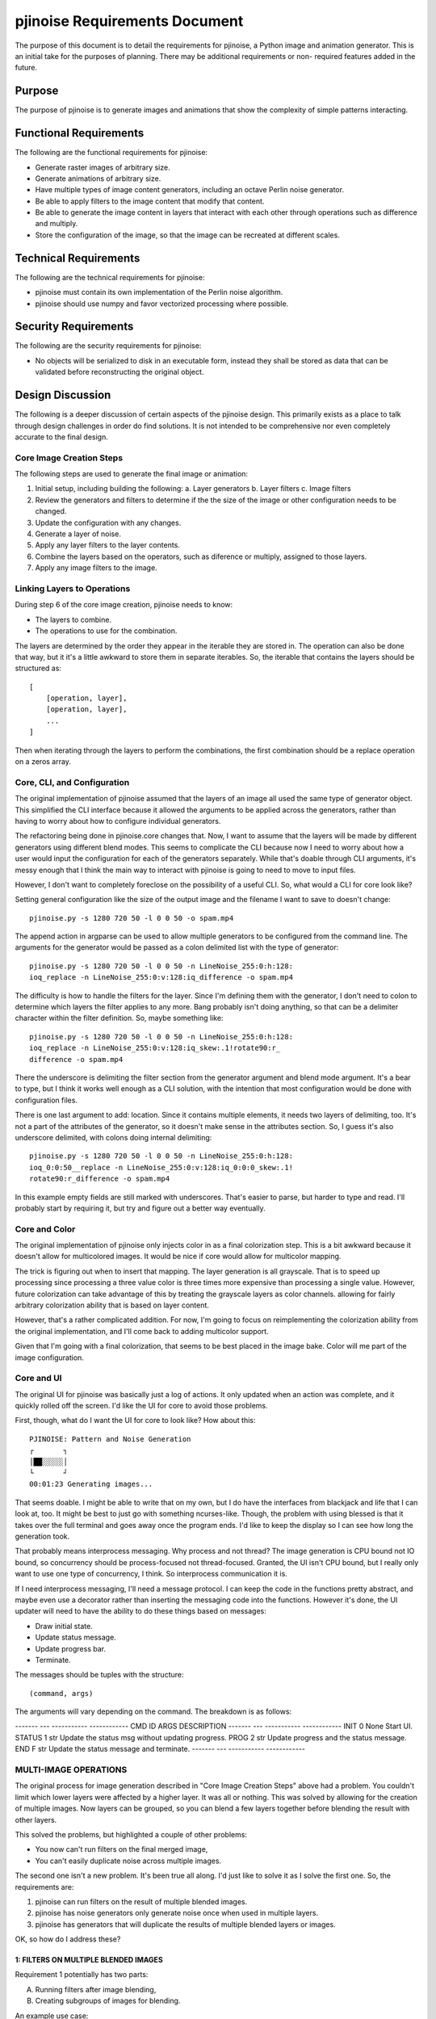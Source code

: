 ==============================
pjinoise Requirements Document
==============================

The purpose of this document is to detail the requirements for pjinoise,
a Python image and animation generator. This is an initial take for the 
purposes of planning. There may be additional requirements or non-
required features added in the future.


Purpose
-------
The purpose of pjinoise is to generate images and animations that show 
the complexity of simple patterns interacting.


Functional Requirements
-----------------------
The following are the functional requirements for pjinoise:

*   Generate raster images of arbitrary size.
*   Generate animations of arbitrary size.
*   Have multiple types of image content generators, including an 
    octave Perlin noise generator.
*   Be able to apply filters to the image content that modify that 
    content.
*   Be able to generate the image content in layers that interact 
    with each other through operations such as difference and 
    multiply.
*   Store the configuration of the image, so that the image can be 
    recreated at different scales.


Technical Requirements
----------------------
The following are the technical requirements for pjinoise:

*   pjinoise must contain its own implementation of the Perlin 
    noise algorithm.
*   pjinoise should use numpy and favor vectorized processing 
    where possible.


Security Requirements
---------------------
The following are the security requirements for pjinoise:

*   No objects will be serialized to disk in an executable form, 
    instead they shall be stored as data that can be validated 
    before reconstructing the original object.


Design Discussion
-----------------
The following is a deeper discussion of certain aspects of the 
pjinoise design. This primarily exists as a place to talk through 
design challenges in order do find solutions. It is not intended 
to be comprehensive nor even completely accurate to the final 
design.


Core Image Creation Steps
~~~~~~~~~~~~~~~~~~~~~~~~~
The following steps are used to generate the final image or 
animation:

1.  Initial setup, including building the following:
    a.  Layer generators
    b.  Layer filters
    c.  Image filters
2.  Review the generators and filters to determine if the the 
    size of the image or other configuration needs to be changed.
3.  Update the configuration with any changes.
4.  Generate a layer of noise.
5.  Apply any layer filters to the layer contents.
6.  Combine the layers based on the operators, such as diference 
    or multiply, assigned to those layers.
7.  Apply any image filters to the image.


Linking Layers to Operations
~~~~~~~~~~~~~~~~~~~~~~~~~~~~
During step 6 of the core image creation, pjinoise needs to know:

*   The layers to combine.
*   The operations to use for the combination.

The layers are determined by the order they appear in the iterable 
they are stored in. The operation can also be done that way, but it 
it's a little awkward to store them in separate iterables. So, the 
iterable that contains the layers should be structured as::

    [
        [operation, layer],
        [operation, layer],
        ...
    ]

Then when iterating through the layers to perform the combinations, 
the first combination should be a replace operation on a zeros array.


Core, CLI, and Configuration
~~~~~~~~~~~~~~~~~~~~~~~~~~~~
The original implementation of pjinoise assumed that the layers of an 
image all used the same type of generator object. This simplified the 
CLI interface because it allowed the arguments to be applied across 
the generators, rather than having to worry about how to configure 
individual generators.

The refactoring being done in pjinoise.core changes that. Now, I want 
to assume that the layers will be made by different generators using 
different blend modes. This seems to complicate the CLI because now 
I need to worry about how a user would input the configuration for 
each of the generators separately. While that's doable through 
CLI arguments, it's messy enough that I think the main way to 
interact with pjinoise is going to need to move to input files. 

However, I don't want to completely foreclose on the possibility of a 
useful CLI. So, what would a CLI for core look like?

Setting general configuration like the size of the output image and 
the filename I want to save to doesn't change::

    pjinoise.py -s 1280 720 50 -l 0 0 50 -o spam.mp4

The append action in argparse can be used to allow multiple generators 
to be configured from the command line. The arguments for the generator 
would be passed as a colon delimited list with the type of generator::

    pjinoise.py -s 1280 720 50 -l 0 0 50 -n LineNoise_255:0:h:128:
    ioq_replace -n LineNoise_255:0:v:128:iq_difference -o spam.mp4

The difficulty is how to handle the filters for the layer. Since I'm 
defining them with the generator, I don't need to colon to determine 
which layers the filter applies to any more. Bang probably isn't doing 
anything, so that can be a delimiter character within the filter 
definition. So, maybe something like::

    pjinoise.py -s 1280 720 50 -l 0 0 50 -n LineNoise_255:0:h:128:
    ioq_replace -n LineNoise_255:0:v:128:iq_skew:.1!rotate90:r_
    difference -o spam.mp4

There the underscore is delimiting the filter section from the 
generator argument and blend mode argument. It's a bear to type, but 
I think it works well enough as a CLI solution, with the intention 
that most configuration would be done with configuration files.

There is one last argument to add: location. Since it contains multiple 
elements, it needs two layers of delimiting, too. It's not a part of 
the attributes of the generator, so it doesn't make sense in the 
attributes section. So, I guess it's also underscore delimited, with 
colons doing internal delimiting::

    pjinoise.py -s 1280 720 50 -l 0 0 50 -n LineNoise_255:0:h:128:
    ioq_0:0:50__replace -n LineNoise_255:0:v:128:iq_0:0:0_skew:.1!
    rotate90:r_difference -o spam.mp4

In this example empty fields are still marked with underscores. That's 
easier to parse, but harder to type and read. I'll probably start by 
requiring it, but try and figure out a better way eventually.


Core and Color
~~~~~~~~~~~~~~
The original implementation of pjinoise only injects color in as a 
final colorization step. This is a bit awkward because it doesn't 
allow for multicolored images. It would be nice if core would allow 
for multicolor mapping.

The trick is figuring out when to insert that mapping. The layer 
generation is all grayscale. That is to speed up processing since 
processing a three value color is three times more expensive than 
processing a single value. However, future colorization can take 
advantage of this by treating the grayscale layers as color channels. 
allowing for fairly arbitrary colorization ability that is based on 
layer content.

However, that's a rather complicated addition. For now, I'm going 
to focus on reimplementing the colorization ability from the 
original implementation, and I'll come back to adding multicolor 
support.

Given that I'm going with a final colorization, that seems to be 
best placed in the image bake. Color will me part of the image 
configuration.


Core and UI
~~~~~~~~~~~
The original UI for pjinoise was basically just a log of actions. It 
only updated when an action was complete, and it quickly rolled off 
the screen. I'd like the UI for core to avoid those problems.

First, though, what do I want the UI for core to look like? How about 
this::

    PJINOISE: Pattern and Noise Generation
    ┌       ┐
    │██░░░░░│
    └       ┘
    00:01:23 Generating images...

That seems doable. I might be able to write that on my own, but I do 
have the interfaces from blackjack and life that I can look at, too. 
It might be best to just go with something ncurses-like. Though, the 
problem with using blessed is that it takes over the full terminal 
and goes away once the program ends. I'd like to keep the display so 
I can see how long the generation took.

That probably means interprocess messaging. Why process and not thread? 
The image generation is CPU bound not IO bound, so concurrency should 
be process-focused not thread-focused. Granted, the UI isn't CPU bound, 
but I really only want to use one type of concurrency, I think. So 
interprocess communication it is.

If I need interprocess messaging, I'll need a message protocol. I can 
keep the code in the functions pretty abstract, and maybe even use a 
decorator rather than inserting the messaging code into the functions. 
However it's done, the UI updater will need to have the ability to 
do these things based on messages:

*   Draw initial state.
*   Update status message.
*   Update progress bar.
*   Terminate.

The messages should be tuples with the structure::

    (command, args)

The arguments will vary depending on the command. The breakdown is as 
follows:

------- --- ----------- ------------
CMD     ID  ARGS        DESCRIPTION
------- --- ----------- ------------
INIT    0   None        Start UI.
STATUS  1   str         Update the status msg without updating progress.
PROG    2   str         Update progress and the status message.
END     F   str         Update the status message and terminate.
------- --- ----------- ------------


MULTI-IMAGE OPERATIONS
~~~~~~~~~~~~~~~~~~~~~~
The original process for image generation described in "Core Image 
Creation Steps" above had a problem. You couldn't limit which lower 
layers were affected by a higher layer. It was all or nothing. This 
was solved by allowing for the creation of multiple images. Now layers 
can be grouped, so you can blend a few layers together before blending 
the result with other layers.

This solved the problems, but highlighted a couple of other problems:

*   You now can't run filters on the final merged image,
*   You can't easily duplicate noise across multiple images.

The second one isn't a new problem. It's been true all along. I'd just 
like to solve it as I solve the first one. So, the requirements are:

1.  pjinoise can run filters on the result of multiple blended images.
2.  pjinoise has noise generators only generate noise once when used 
    in multiple layers.
3.  pjinoise has generators that will duplicate the results of 
    multiple blended layers or images.

OK, so how do I address these?


1: FILTERS ON MULTIPLE BLENDED IMAGES
#####################################
Requirement 1 potentially has two parts:

A.  Running filters after image blending,
B.  Creating subgroups of images for blending.

An example use case:

    Evanesco is creating a final image out of images A, B, and C. 
    They wish to adjust the contrast of the blended image of B and 
    C before that is blended with A. They then want to blur the 
    blended image A, B, and C.

Achieving this will probably need a huge change to the image generation 
process. Today the process for generating the image would be:

1.  Generate A.
2.  Run filters on A.
3.  Generate B.
4.  Run filters on B.
5.  Blend A and B to make AB.
6.  Generate C.
7.  Run filters on C.
8.  Blend AB with C to make ABC.

The new process would need to look like this:

1.  Generate A.
2.  Run A filters on A.
3.  Generate B.
4.  Run B filters on B.
5.  Generate C.
6.  Run C filters on C.
7.  Blend B and C to make BC.
8.  Run BC filters on BC.
9.  Blend A and BC to make ABC.
10. Run ABC filters on ABC.

That means there are a couple of problems to solve:

1.  How do I indicate how to group the images for blending?
2.  How do I indicate the filters that should apply to that group?

I think the following JSON configuration would solve both::

    {
        "Version": "0.1.1",
        "ImageConfig": {
            "type": "ImageConfig",
            "size": [1, 720, 1280],
            "layers": [
                {
                    "type": "LayerConfig",
                    "generator": "ring",
                    "mode": "difference",
                    "location": [0, 0, 0],
                    "filters": [],
                    "args": [256, 64, "l"]
                },
                {
                    "type": "ImageConfig",
                    "size": [1, 720, 1280],
                    "layers": [
                        {
                            "type": "LayerConfig",
                            "generator": "ring",
                            "mode": "difference",
                            "location": [0, 0, 0],
                            "filters": [],
                            "args": [128, 64, "l"]
                        },
                        {
                            "type": "LayerConfig",
                            "generator": "ring",
                            "mode": "difference",
                            "location": [0, 0, 0],
                            "filters": [],
                            "args": [256, 64, "l"]
                        }
                    ],
                    "filters": [
                        {
                            "filter": "contrast",
                            "args": []
                        }
                    ],
                    "color": [
                        "hsl(200, 100%, 75%)",
                        "hsl(200, 100%, 25%)"
                    ],
                    "mode": "difference"            
                }
            ],
            "filters": [
                {
                    "filter": "blur",
                    "args": []
                }
            ],
            "color": [
                "hsl(200, 100%, 75%)",
                "hsl(200, 100%, 25%)"
            ],
            "mode": "difference"            
        },
        "SaveConfig": {
            "filename": "test.jpg",
            "format": "JPEG",
            "mode": "RGB",
            "framerate": 12
        }
    }

OK, great, but what's the difference there? The differences are:

1.  ImageConfig takes a dict rather than a list.
2.  ImageConfig.layers can either be a LayerConfig or an ImageConfig 
    object.

How about CLI config? Well, I'm not really sure how to nest different 
images in the CLI, so I think this will be something that requires 
manipulating the JSON to do. I can maybe look at allowing JSON config 
to be passed in as a string to the CLI to allow this to be able to be 
scripted without the need for storing the config in a file.


2: CACHING NOISE GENERATION
###########################
Requirement 2 can be done in a couple of ways:

A.  Store the output of the generator in a common location outside 
    of the object, and always check that location before generating 
    new data.
B.  Rather than each layer being a unique instance of the generator 
    object, the layers are copies of the same object, and the result 
    is cashed after the first time it is generated.
C.  The output of the generator is cached in the class rather than 
    in the object, so all instances will return the same value.

A seems inelegant.

B is much more elegant, but it requires me to be able to be able to 
distinguish between when I want to create a new instance and when you 
want to reuse an existing instance. That can probably be done by 
naming layers when I want to reuse them. I would just need to keep a 
library around when I'm creating the layers, so I can look up the 
ones I want to reuse easily.

C avoids having to keep a library of objects, so it's probably more 
elegant. However, it runs into problems if I want to reuse two 
difference instances of the same class. I could maybe address that 
with a lookup table in the class. ValueGenerator.fill would then 
have an optional key parameter that could be used to look up the 
specific result.

It seems then the main differences between B and C are:

*   Whether the library is stored outside or inside the class,
*   Whether the library stores the image or the object.

I think I'm leaning towards C. It's probably a slightly more complex 
solution, but it doesn't require much alteration of how the generator 
objects are instantiated. I just need to pass a key as part of the 
initialization of the object, rather than having to either override 
object initialization or store a library of objects outside the class. 


3: GENRATORS THAT DUPLICATE IMAGES
##################################
I think I want to implement the other two requirements before I tackle 
the planning for this one.


MULTI-IMAGE OPERATIONS, TAKE 2
~~~~~~~~~~~~~~~~~~~~~~~~~~~~~~
The discussion in the previous section runs into a key problem: it 
doesn't address how multicolor images would happen. This is a key 
problem since the initial usecase for layer grouping was to allow 
colorization to be applied to different groups in ways that allowed 
for multicolored images. It seems pretty clear that the multi-image 
solution is too fragile, and the image creation image needs to be 
rethought from the ground up. Hurray.


LAYER GROUPING
~~~~~~~~~~~~~~
The key requirements for layer grouping are:

1.  Allow blending operations to select which layers they apply to.
2.  Allow the masking of blending operations.
3.  Allow colorization to occur on layer groups.
4.  Don't force layer groups to colorize.

That last requirement may mean I need two types of layer groups:

*   Grayscale
*   Colorized

So, what needs to happen to allow for this?

Honestly, at this point, am I going beyond where the images should be 
stored as data? Probably not. This isn't really more than a PSD file 
can do, and that's just data. It's just that this is getting a little 
awkward to model as an input file, and it might be easier to just do 
it as code. I guess I'll keep it as data for now, but I'll keep this 
question in mind for the future.

To simplify this a bit, let's limit the creation of masks to a single 
generator. I'll likely want more complex masks in the future, so I'll 
try not to make it difficult to do that. However, at this point, let's 
just keep the mask simple. After all, it likely involves a change to 
each of the blending operations to allow for masking at all. No need 
to complicate things.

OK, what does the image creation loop need to look like with the new 
requirements? Maybe::

    size = get_image_size()
    loc = get_image_location()
    image = get_black(size)
    for group in groups:
        size_g = filters.preprocess(group.filters, size)
        image_g = get_black(size_g)
        
        for layer in group.layers:
            size_la = filters.preprocess(layer.filters, size_g)
            a = layer.generator.fill(size_la, loc)
            a = filters.process(a, layer.filters)
            a = filters.postprocess(a, layer.filters)
            
            size_lm = filters.preprocess(layer.mfilters, size_g)
            m = layer.mask.fill(size_lm, loc)
            m = filters.process(m, layer.mfilters)
            m = filters.postprocess(m, layer.mfilters)
            
            image_g = layer.blend(a, image_g, m)
        
        image_g = filters.process(image_g, group.filters)
        image_g = filters.process(image_g, group.filters)
        
        size_gm = filters.preprocess(group.mfilters, size)
        m = group.mask.fill(size_gm, loc)
        m = filters.process(m, group.mfilters)
        m = filters.postprocess(m, group.mfilters)
        
        image = group.blend(image_g, image, m)

That would imply the following objects for the data model:

*   Layer
    *   generator: generators.ValueGenerator
    *   filters: Sequence[filters.ForLayer]
    *   mask: generators.ValueGenerator
    *   mfilters: Sequence[filters.ForLayer]
    *   blend: Callable
    *   blend_amount: float
*   Group
    *   layers: Sequence[Layer]
    *   filters: Sequence[filters.ForLayer]
    *   mask: generators.ValueGenerator
    *   mfilters: Sequence[filters.ForLayer]
    *   blend: Callable
    *   blend_amount: float

Based on that, it looks like Group is probably a subclass of Layer. 
That would probably help out the control flow, since I might want to 
have layers at the same level as groups, rather than forcing every 
layer to be in a group. In that case, there really isn't a difference 
between Layer and Group. Layer can just have either a ValueGenerator 
or a sequence of Layers for the generator attribute. That probably 
means I should have a different name for that attribute, though. 
Maybe "source"?

Serialization, then, would go back to using dictionaries rather than 
argument sequences. This may all end up being just one object it the 
model contains an Image object:

*   Image
    *   source: Layer
    *   filename: str
    *   format: str
    *   mode: str
    *   framerate: Union[None, float]

That would then replace the SaveConfig object from v0.1.0.


CONFIGURATION COMPLEXITY
~~~~~~~~~~~~~~~~~~~~~~~~
The above works. However, after having worked with it for a while, 
setting up the configuration is just too complex. Nested structures 
in JSON just aren't visually distinctive enough, and I can't comment 
them or pass references to other JSON objects. 

While there may be a GUI solution for this, I'm leaning towards image 
creation being done with Python code that imports the pjinoise module. 
I'll keep the possibility of serialization around. In fact the best 
way to do this may be to have the Python code create the model.Image 
object to pass to pjinoise, rather than having it generate the image 
directly.

Either way, complex configuration through JSON is not fun, so let's 
not do that any more.